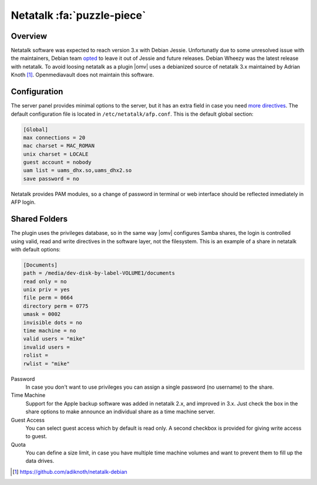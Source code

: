 Netatalk :fa:`puzzle-piece`
###########################

Overview
--------

Netatalk software was expected to reach version 3.x with Debian Jessie. Unfortunatly due to some unresolved issue with the maintainers, Debian team `opted <https://bugs.debian.org/cgi-bin/bugreport.cgi?bug=690227>`_ to leave it out of Jessie and future releases. Debian Wheezy was the latest release with netatalk. To avoid loosing netatalk as a plugin |omv| uses a debianized source of netatalk 3.x maintained by Adrian Knoth [1]_. Openmediavault does not maintain this software.

Configuration
-------------

The server panel provides minimal options to the server, but it has an extra field in case you need `more directives <http://netatalk.sourceforge.net/3.1/htmldocs/afp.conf.5.html>`_. The default configuration file is located in ``/etc/netatalk/afp.conf``. This is the default global section:

.. code-block:: guess

	[Global]
	max connections = 20
	mac charset = MAC_ROMAN
	unix charset = LOCALE
	guest account = nobody
	uam list = uams_dhx.so,uams_dhx2.so
	save password = no

Netatalk provides PAM modules, so a change of password in terminal or web interface should be reflected inmediately in AFP login.

Shared Folders
--------------

The plugin uses the privileges database, so in the same way |omv| configures Samba shares, the login is controlled using valid, read and write directives in the software layer, not the filesystem. This is an example of a share in netatalk with default options:

.. code-block:: guess

	[Documents]
	path = /media/dev-disk-by-label-VOLUME1/documents
	read only = no
	unix priv = yes
	file perm = 0664
	directory perm = 0775
	umask = 0002
	invisible dots = no
	time machine = no
	valid users = "mike"
	invalid users =
	rolist =
	rwlist = "mike"

Password
	In case you don't want to use privileges you can assign a single password (no username) to the share.

Time Machine
	Support for the Apple backup software was added in netatalk 2.x, and improved in 3.x. Just check the box in the share options to make announce an individual share as a time machine server.

Guest Access
	You can select guest access which by default is read only. A second checkbox is provided for giving write access to guest.

Quota
	You can define a size limit, in case you have multiple time machine volumes and want to prevent them to fill up the data drives.

.. [1] https://github.com/adiknoth/netatalk-debian
